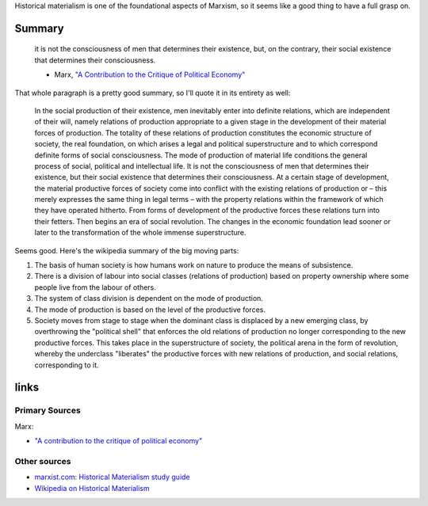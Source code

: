 Historical materialism is one of the foundational aspects of Marxism, so
it seems like a good thing to have a full grasp on.

Summary
-------

    it is not the consciousness of men that determines their existence,
    but, on the contrary, their social existence that determines their
    consciousness.

    -  Marx, `"A Contribution to the Critique of Political
       Economy" <http://www.marxists.org/archive/marx/works/1859/critique-pol-economy/preface.htm>`_

That whole paragraph is a pretty good summary, so I'll quote it in its
entirety as well:

    In the social production of their existence, men inevitably enter
    into definite relations, which are independent of their will, namely
    relations of production appropriate to a given stage in the
    development of their material forces of production. The totality of
    these relations of production constitutes the economic structure of
    society, the real foundation, on which arises a legal and political
    superstructure and to which correspond definite forms of social
    consciousness. The mode of production of material life conditions
    the general process of social, political and intellectual life. It
    is not the consciousness of men that determines their existence, but
    their social existence that determines their consciousness. At a
    certain stage of development, the material productive forces of
    society come into conflict with the existing relations of production
    or – this merely expresses the same thing in legal terms – with the
    property relations within the framework of which they have operated
    hitherto. From forms of development of the productive forces these
    relations turn into their fetters. Then begins an era of social
    revolution. The changes in the economic foundation lead sooner or
    later to the transformation of the whole immense superstructure.

Seems good. Here's the wikipedia summary of the big moving parts:

1. The basis of human society is how humans work on nature to produce
   the means of subsistence.
2. There is a division of labour into social classes (relations of
   production) based on property ownership where some people live from
   the labour of others.
3. The system of class division is dependent on the mode of production.
4. The mode of production is based on the level of the productive
   forces.
5. Society moves from stage to stage when the dominant class is
   displaced by a new emerging class, by overthrowing the "political
   shell" that enforces the old relations of production no longer
   corresponding to the new productive forces. This takes place in the
   superstructure of society, the political arena in the form of
   revolution, whereby the underclass "liberates" the productive forces
   with new relations of production, and social relations, corresponding
   to it.

links
-----

Primary Sources
~~~~~~~~~~~~~~~

Marx:

-  `"A contribution to the critique of political
   economy" <http://www.marxists.org/archive/marx/works/1859/critique-pol-economy/>`_

Other sources
~~~~~~~~~~~~~

-  `marxist.com: Historical Materialism study
   guide <http://www.marxist.com/historical-materialism-study-guide.htm>`_

-  `Wikipedia on Historical
   Materialism <http://en.wikipedia.org/wiki/Historical_materialism>`_


